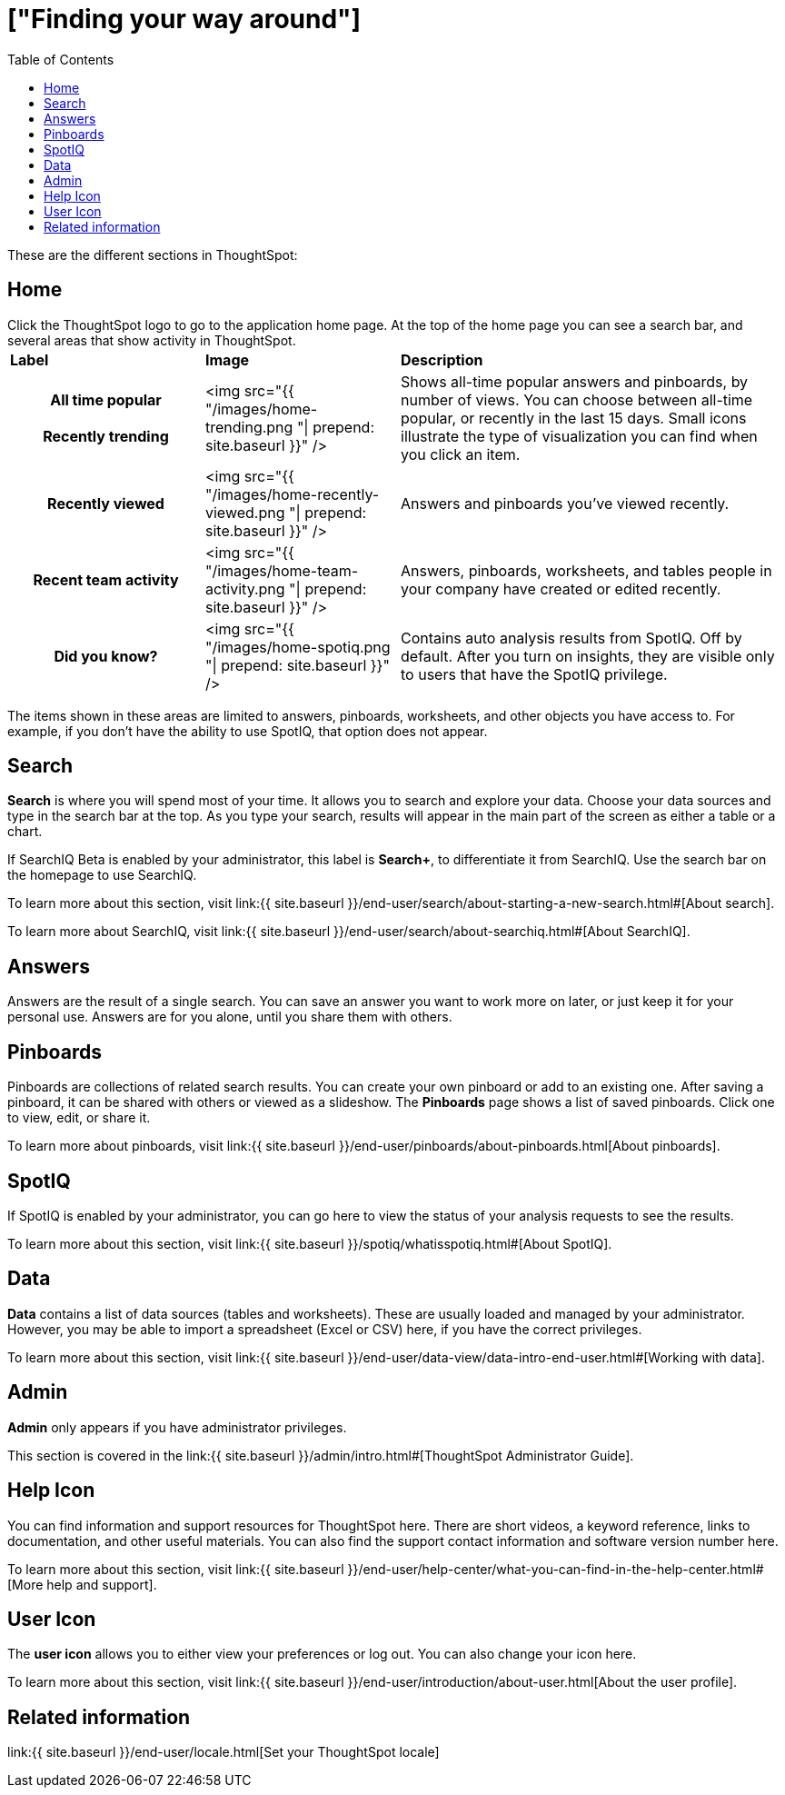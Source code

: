 = ["Finding your way around"]
:last_updated: 11/15/2019
:permalink: /:collection/:path.html
:sidebar: mydoc_sidebar
:summary: ThoughtSpot is organized into several sections to make navigation easy. You can reach them by using the menu bar.
:toc: true

These are the different sections in ThoughtSpot:

== Home

Click the ThoughtSpot logo to go to the application home page.
At the top of the home page you can see a search bar, and several areas that show activity in ThoughtSpot.+++<table>++++++<colgroup>++++++<col style="width:25%">++++++</col>+++
   +++<col style="width:25%">++++++</col>+++
   +++<col style="width:50%">++++++</col>++++++</colgroup>+++
+++<thead class="thead" style="text-align:left;">++++++<tr>++++++<th>+++Label+++</th>+++
      +++<th>+++Image+++</th>+++
      +++<th>+++Description+++</th>++++++</tr>++++++</thead>+++
+++<tbody class="tbody">++++++<tr>++++++<th>+++All time popular+++<br>++++++</br>+++Recently trending+++</th>+++
    +++<td>+++<img src="{{ "/images/home-trending.png "| prepend: site.baseurl  }}" />+++</td>+++
    +++<td>+++Shows all-time popular answers and pinboards, by number of views. You can
    choose between all-time popular, or recently in the last 15 days. Small icons illustrate the type of visualization you can find when you click an item.+++</td>++++++</tr>+++
  +++<tr>++++++<th>+++Recently viewed+++</th>+++
    +++<td>+++<img src="{{ "/images/home-recently-viewed.png "| prepend: site.baseurl  }}" />+++</td>+++
    +++<td>+++Answers and pinboards you've viewed recently.+++</td>++++++</tr>+++
  +++<tr>++++++<th>+++Recent team activity+++</th>+++
    +++<td>+++<img src="{{ "/images/home-team-activity.png "| prepend: site.baseurl  }}" />+++</td>+++
    +++<td>+++Answers, pinboards, worksheets, and tables people in your company have created or edited recently.+++</td>++++++</tr>+++
  +++<tr id="insights">++++++<th>+++Did you know?+++</th>+++
    +++<td>+++<img src="{{ "/images/home-spotiq.png "| prepend: site.baseurl  }}" />+++</td>+++
    +++<td>+++Contains auto analysis results from SpotIQ. Off by default. After you turn on insights, they are visible only to users that have the SpotIQ privilege.+++</td>++++++</tr>++++++</tbody>++++++</table>+++

The items shown in these areas are limited to answers, pinboards, worksheets, and other objects you have access to.
For example, if you don't have the ability to use SpotIQ, that option does not appear.

[#search]
== Search

*Search* is where you will spend most of your time.
It allows you to search and explore your data.
Choose your data sources and type in the search bar at the top.
As you type your search, results will appear in the main part of the screen as either a table or a chart.

If SearchIQ [.label.label-beta]#Beta# is enabled by your administrator, this label is *Search+*, to differentiate it from SearchIQ.
Use the search bar on the homepage to use SearchIQ.

To learn more about this section, visit link:{{ site.baseurl }}/end-user/search/about-starting-a-new-search.html#[About search].

To learn more about SearchIQ, visit link:{{ site.baseurl }}/end-user/search/about-searchiq.html#[About SearchIQ].

[#answers]
== Answers

Answers are the result of a single search.
You can save an answer you want to work more on later, or just keep it for your personal use.
Answers are for you alone, until you share them with others.

[#pinboards]
== Pinboards

Pinboards are collections of related search results.
You can create your own pinboard or add to an existing one.
After saving a pinboard, it can be shared with others or viewed as a slideshow.
The *Pinboards* page shows a list of saved pinboards.
Click one to view, edit, or share it.

To learn more about pinboards, visit link:{{ site.baseurl }}/end-user/pinboards/about-pinboards.html[About pinboards].

== SpotIQ

If SpotIQ is enabled by your administrator, you can go here to view the status of your analysis requests to see the results.

To learn more about this section, visit link:{{ site.baseurl }}/spotiq/whatisspotiq.html#[About SpotIQ].

[#data]
== Data

*Data* contains a list of data sources (tables and worksheets).
These are usually loaded and managed by your administrator.
However, you may be able to import a spreadsheet (Excel or CSV) here, if you have the correct privileges.

To learn more about this section, visit link:{{ site.baseurl }}/end-user/data-view/data-intro-end-user.html#[Working with data].

[#admin]
== Admin

*Admin* only appears if you have administrator privileges.

This section is covered in the link:{{ site.baseurl }}/admin/intro.html#[ThoughtSpot Administrator Guide].

[#help-icon]
== Help Icon

You can find information and support resources for ThoughtSpot here.
There are short videos, a keyword reference, links to documentation, and other useful materials.
You can also find the support contact information and software version number here.

To learn more about this section, visit link:{{ site.baseurl }}/end-user/help-center/what-you-can-find-in-the-help-center.html#[More help and support].

[#user-icon]
== User Icon

The *user icon* allows you to either view your preferences or log out.
You can also change your icon here.

To learn more about this section, visit link:{{ site.baseurl }}/end-user/introduction/about-user.html[About the user profile].

[#related-information]
== Related information

link:{{ site.baseurl }}/end-user/locale.html[Set your ThoughtSpot locale]
